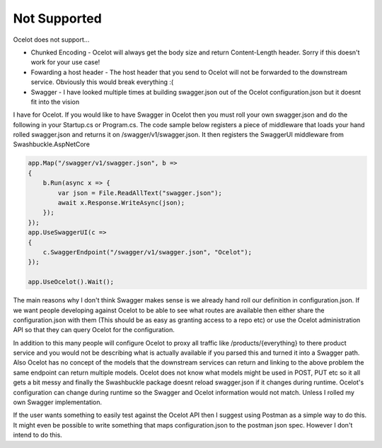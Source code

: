 Not Supported
=============

Ocelot does not support...
	
* Chunked Encoding - Ocelot will always get the body size and return Content-Length header. Sorry if this doesn't work for your use case! 
	
* Fowarding a host header - The host header that you send to Ocelot will not be forwarded to the downstream service. Obviously this would break everything :(

* Swagger - I have looked multiple times at building swagger.json out of the Ocelot configuration.json but it doesnt fit into the vision 
I have for Ocelot. If you would like to have Swagger in Ocelot then you must roll your own swagger.json and do the following in your 
Startup.cs or Program.cs. The code sample below registers a piece of middleware that loads your hand rolled swagger.json and returns 
it on /swagger/v1/swagger.json. It then registers the SwaggerUI middleware from Swashbuckle.AspNetCore

.. code-block:: csharp

    app.Map("/swagger/v1/swagger.json", b =>
    {
        b.Run(async x => {
            var json = File.ReadAllText("swagger.json");
            await x.Response.WriteAsync(json);
        });
    });   
    app.UseSwaggerUI(c =>
    {
        c.SwaggerEndpoint("/swagger/v1/swagger.json", "Ocelot");
    });

    app.UseOcelot().Wait();

The main reasons why I don't think Swagger makes sense is we already hand roll our definition in configuration.json. 
If we want people developing against Ocelot to be able to see what routes are available then either share the configuration.json 
with them (This should be as easy as granting access to a repo etc) or use the Ocelot administration API so that they can query Ocelot for the configuration.

In addition to this many people will configure Ocelot to proxy all traffic like /products/{everything} to there product service 
and you would not be describing what is actually available if you parsed this and turned it into a Swagger path. Also Ocelot has 
no concept of the models that the downstream services can return and linking to the above problem the same endpoint can return 
multiple models. Ocelot does not know what models might be used in POST, PUT etc so it all gets a bit messy and finally the Swashbuckle 
package doesnt reload swagger.json if it changes during runtime. Ocelot's configuration can change during runtime so the Swagger and Ocelot 
information would not match. Unless I rolled my own Swagger implementation.

If the user wants something to easily test against the Ocelot API then I suggest using Postman as a simple way to do this. It might 
even be possible to write something that maps configuration.json to the postman json spec. However I don't intend to do this.